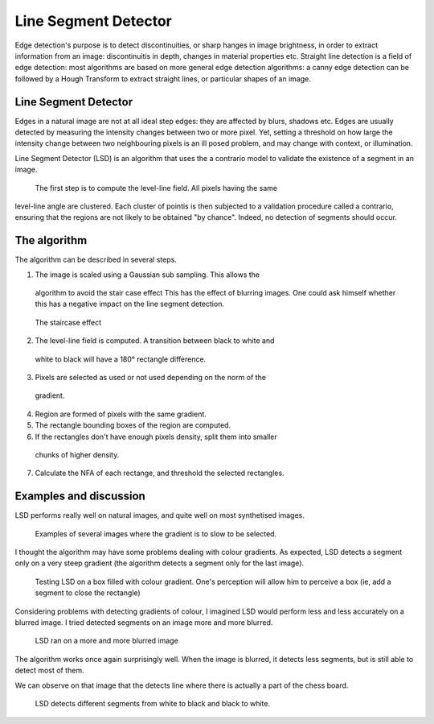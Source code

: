 ================================================================================
Line Segment Detector
================================================================================


Edge detection's purpose is to detect discontinuities, or sharp hanges in
image brightness, in order to extract information from an image:
discontinuitis in depth, changes in material properties etc. Straight line
detection is a field of edge detection: most algorithms are based on more
general edge detection algorithms: a canny edge detection can be followed by a
Hough Transform to extract straight lines, or particular shapes of an image.


Line Segment Detector
================================================================================

Edges in a natural image are not at all ideal step edges: they are affected by
blurs, shadows etc. Edges are usually detected by measuring the intensity
changes between two or more pixel. Yet, setting a threshold on how large the
intensity change between two neighbouring pixels is an ill posed problem, and
may change with context, or illumination.

Line Segment Detector (LSD) is an algorithm that uses the a contrario model to
validate the existence of a segment in an image.

 The first step is to compute the level-line field. All pixels having the same
level-line angle are clustered. Each cluster of pointis is then subjected to a
validation procedure called a contrario, ensuring that the regions are not
likely to be obtained "by chance". Indeed, no detection of segments should
occur.


The algorithm
================================================================================

The algorithm can be described in several steps.

1. The image is scaled using a Gaussian sub sampling. This allows the
  algorithm to avoid the stair case effect
  This has the effect of blurring images. One could ask himself whether this has
  a negative impact on the line segment detection.

.. figure:: images/01_staircase_effect.jpg
  :scale: 50 %

  The staircase effect


2. The level-line field is computed. A transition between black to white and
  white to black will have a 180° rectangle difference.

3. Pixels are selected as used or not used depending on the norm of the
  gradient.

4. Region are formed of pixels with the same gradient.

5. The rectangle bounding boxes of the region are computed.

6. If the rectangles don't have enough pixels density, split them into smaller
  chunks of higher density.

7. Calculate the NFA of each rectange, and threshold the selected rectangles.


Examples and discussion
================================================================================

LSD performs really well on natural images, and quite well on most synthetised
images.

.. figure:: images/degrades.png
  :scale: 50%

  Examples of several images where the gradient is to slow to be selected.

I thought the algorithm may have some problems dealing with colour gradients.
As expected, LSD detects a segment only on a very steep gradient (the
algorithm detects a segment only for the last image).

.. figure:: images/boxes_results.png
  :scale: 50 %

  Testing LSD on a box filled with colour gradient. One's perception will
  allow him to perceive a box (ie, add a segment to close the rectangle)

Considering problems with detecting gradients of colour, I imagined LSD would
perform less and less accurately on a blurred image. I tried detected segments
on an image more and more blurred.

.. figure:: images/echiquiers.png
  :scale: 75 %

  LSD ran on a more and more blurred image

The algorithm works once again surprisingly well. When the image is blurred,
it detects less segments, but is still able to detect most of them.

We can observe on that image that the detects line where there is actually a
part of the chess board.

.. figure:: images/echiquier_zoom_results.png

  LSD detects different segments from white to black and black to white.



